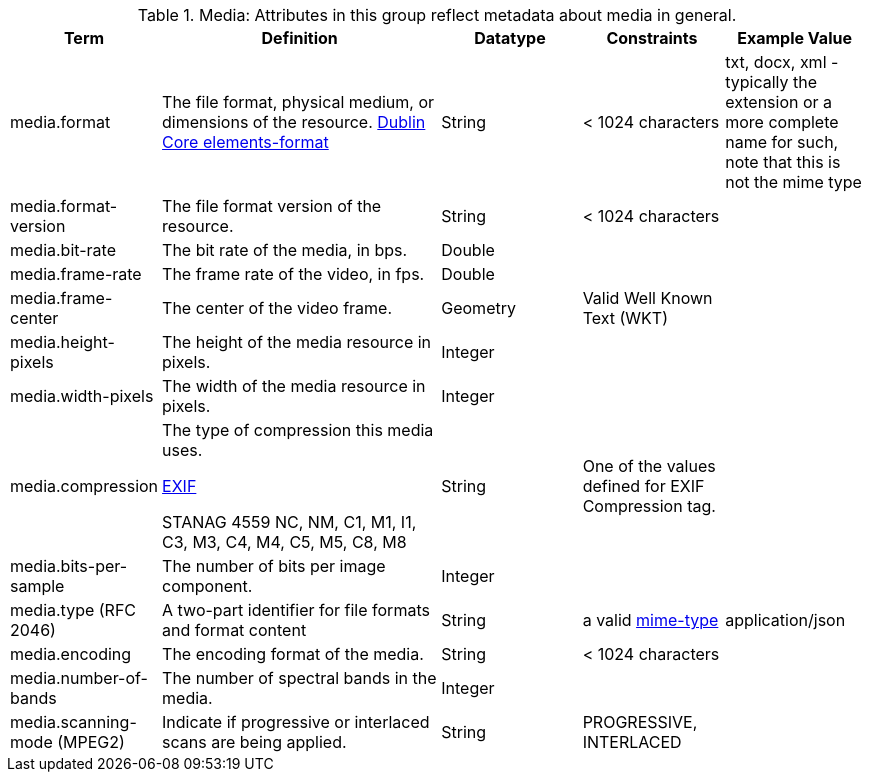 
.[[_media_attributes_table]]Media: Attributes in this group reflect metadata about media in general.
[cols="1,2,1,1,1" options="header"]
|===
|Term
|Definition
|Datatype
|Constraints
|Example Value

|media.format
|The file format, physical medium, or dimensions of the
resource. http://dublincore.org/documents/dcmi-terms/#elements-format[Dublin Core elements-format]
|String
|< 1024 characters
|txt, docx, xml - typically the extension or a more complete
name for such, note that this is not the mime type

|media.format-version
|The file format version of the resource.
|String
|< 1024 characters
| 
 
|media.bit-rate
|The bit rate of the media, in bps.
|Double
| 
| 
 
|media.frame-rate
|The frame rate of the video, in fps.
|Double
| 
| 
 
|media.frame-center
|The center of the video frame.
|Geometry
|Valid Well Known Text (WKT)
| 
 
|media.height-pixels
|The height of the media resource in pixels.
|Integer
| 
| 
 
|media.width-pixels
|The width of the media resource in pixels.
|Integer
| 
| 
 
|media.compression
|The type of compression this media uses.

http://www.sno.phy.queensu.ca/~phil/exiftool/TagNames/EXIF.html#Compression[EXIF]

STANAG 4559 NC, NM, C1, M1, I1, C3, M3, C4, M4, C5, M5, C8, M8
|String
|One of the values defined for EXIF Compression tag.
| 

|media.bits-per-sample
|The number of bits per image component.
|Integer
| 
| 

|media.type (RFC 2046)
|A two-part identifier for file formats and format content
|String
|a valid https://en.wikipedia.org/wiki/Media_type[mime-type]
|application/json

|media.encoding
|The encoding format of the media.
|String
|< 1024 characters
| 
 
|media.number-of-bands
|The number of spectral bands in the media.
|Integer
| 
| 
 
|media.scanning-mode (MPEG2)
|Indicate if progressive or interlaced scans are being applied. 
|String
|PROGRESSIVE, INTERLACED
|
 
|===
